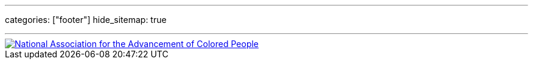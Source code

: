 ---
categories: ["footer"]
hide_sitemap: true

---

[link=https://naacp.org/]
image::/toph-hugo/img/naacp.svg[National Association for the Advancement of Colored People]
